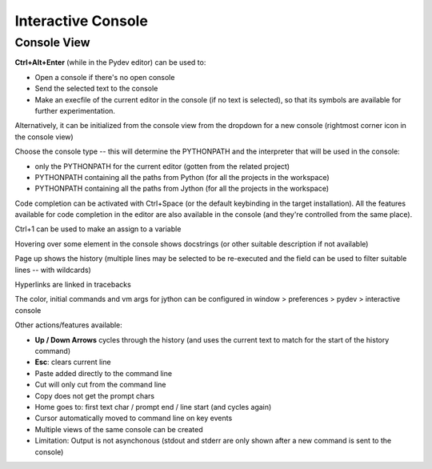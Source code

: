 Interactive Console
=======================




Console View
--------------

**Ctrl+Alt+Enter** (while in the Pydev editor) can be used to:

* Open a console if there's no open console
* Send the selected text to the console
* Make an execfile of the current editor in the console (if no text is selected), so that its symbols are available for further experimentation.

Alternatively, it can be initialized from the console view from the dropdown for a new console 
(rightmost corner icon in the console view)

.. image:: images/console/start_console.png
   :class: snap


Choose the console type -- this will determine the PYTHONPATH and the interpreter that will be used in the console: 

* only the PYTHONPATH for the current editor (gotten from the related project)
* PYTHONPATH containing all the paths from Python (for all the projects in the workspace)
* PYTHONPATH containing all the paths from Jython (for all the projects in the workspace)


.. image:: images/console/choose_console.png
   :class: snap


Code completion can be activated with Ctrl+Space (or the default keybinding in the target installation). All
the features available for code completion in the editor are also available in the console (and they're controlled from
the same place).

.. image:: images/console/code_completion.png
   :class: snap


Ctrl+1 can be used to make an assign to a variable

.. image:: images/console/ctrl_1.png
   :class: snap


Hovering over some element in the console shows docstrings (or other suitable description if not available)

.. image:: images/console/hover.png
   :class: snap


Page up shows the history (multiple lines may be selected to be re-executed and the field can be used to filter suitable lines -- with wildcards)

.. image:: images/console/page_up.png
   :class: snap



Hyperlinks are linked in tracebacks

.. image:: images/console/hyperlink.png
   :class: snap


The color, initial commands and vm args for jython can be configured in window > preferences > pydev > interactive console

.. image:: images/console/prefs.png
   :class: snap


Other actions/features available:

* **Up / Down Arrows** cycles through the history (and uses the current text to match for the start of the history command)
* **Esc**: clears current line
* Paste added directly to the command line
* Cut will only cut from the command line
* Copy does not get the prompt chars
* Home goes to: first text char / prompt end / line start (and cycles again)
* Cursor automatically moved to command line on key events
* Multiple views of the same console can be created


* Limitation: Output is not asynchonous (stdout and stderr are only shown after a new command is sent to the console)


